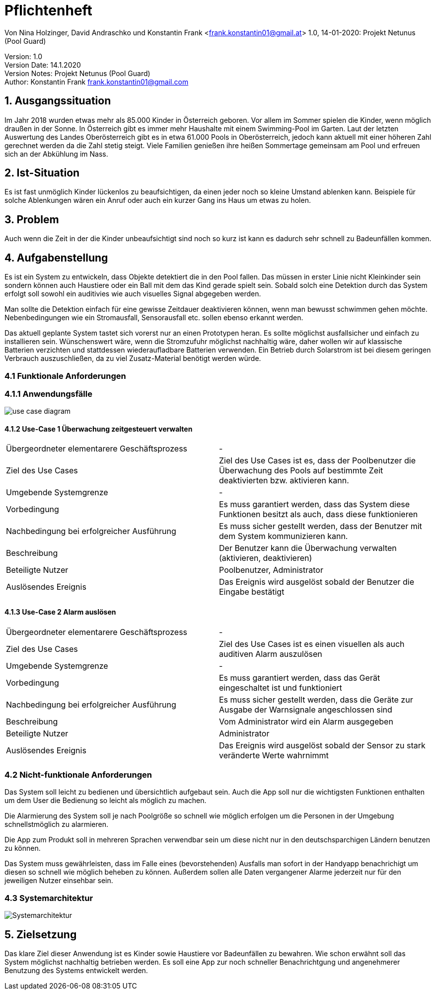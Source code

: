 = Pflichtenheft

// Metadata
Von Nina Holzinger, David Andraschko und Konstantin Frank <frank.konstantin01@gmail.at>
1.0, 14-01-2020: Projekt Netunus (Pool Guard)

// Settings
:source-highlighter: coderay
:icons: font
//:sectnums:    // Nummerierung der Überschriften / section numbering
// Refs:
//:imagesdir: assets
//:sourcedir-code: src/main/java/at/htl/jdbcprimer
//:sourcedir-test: src/test/java/at/htl/jdbcprimer
:toc:

Version: 1.0 +
Version Date: 14.1.2020 +
Version Notes: Projekt Netunus (Pool Guard) +
Author: Konstantin Frank frank.konstantin01@gmail.com

++++
<link rel="stylesheet"  href="http://cdnjs.cloudflare.com/ajax/libs/font-awesome/4.7.0/css/font-awesome.min.css">
++++

== 1. Ausgangssituation
Im Jahr 2018 wurden etwas mehr als 85.000 Kinder in Österreich geboren.
Vor allem im Sommer spielen die Kinder, wenn möglich draußen in der Sonne.
In Österreich gibt es immer mehr Haushalte mit einem Swimming-Pool im Garten.
Laut der letzten Auswertung des Landes Oberösterreich gibt es in etwa 61.000 Pools in Oberösterreich,
jedoch kann aktuell mit einer höheren Zahl gerechnet werden da die Zahl stetig steigt.
Viele Familien genießen ihre heißen Sommertage gemeinsam am Pool und erfreuen sich an der Abkühlung im Nass.

== 2. Ist-Situation
Es ist fast unmöglich Kinder lückenlos zu beaufsichtigen, da einen jeder noch so kleine Umstand ablenken kann.
Beispiele für solche Ablenkungen wären ein Anruf oder auch ein kurzer Gang ins Haus um etwas zu holen.

== 3. Problem
Auch wenn die Zeit in der die Kinder unbeaufsichtigt sind noch so kurz ist kann es dadurch sehr schnell zu
Badeunfällen kommen.

== 4. Aufgabenstellung
Es ist ein System zu entwickeln, dass Objekte detektiert die in den Pool fallen. Das müssen in erster Linie nicht
Kleinkinder sein sondern können auch Haustiere oder ein Ball mit dem das Kind gerade spielt sein.
Sobald solch eine Detektion durch das System erfolgt soll sowohl ein auditivies wie auch visuelles Signal abgegeben
werden.

Man sollte die Detektion einfach für eine gewisse Zeitdauer deaktivieren können, wenn man
bewusst schwimmen gehen möchte. Nebenbedingungen wie ein Stromausfall, Sensorausfall etc. sollen
ebenso erkannt werden.

Das aktuell geplante System tastet sich vorerst nur an einen Prototypen heran.
Es sollte möglichst ausfallsicher und einfach zu installieren sein.
Wünschenswert wäre, wenn die Stromzufuhr möglichst nachhaltig wäre, daher wollen wir auf
klassische Batterien verzichten und stattdessen wiederaufladbare Batterien verwenden.
Ein Betrieb durch Solarstrom ist bei diesem geringen Verbrauch auszuschließen, da zu viel Zusatz-Material
benötigt werden würde.

=== 4.1 Funktionale Anforderungen

=== 4.1.1 Anwendungsfälle

image::http://www.plantuml.com/plantuml/proxy?chache=n0&src=https://raw.githubusercontent.com/KonstantinFrank01/safer-pool/master/Assets/use-case-diagram.iuml[]

<<<

==== 4.1.2 Use-Case 1 Überwachung zeitgesteuert verwalten

:===

Übergeordneter elementarere Geschäftsprozess : -

Ziel des Use Cases : Ziel des Use Cases ist es, dass der Poolbenutzer die Überwachung des Pools auf bestimmte Zeit deaktivierten bzw. aktivieren kann.

Umgebende Systemgrenze : -

Vorbedingung : Es muss garantiert werden, dass das System diese Funktionen besitzt als auch, dass diese funktionieren

Nachbedingung bei erfolgreicher Ausführung : Es muss sicher gestellt werden, dass der Benutzer mit dem System kommunizieren kann.

Beschreibung : Der Benutzer kann die Überwachung verwalten (aktivieren, deaktivieren)

Beteiligte Nutzer : Poolbenutzer, Administrator

Auslösendes Ereignis : Das Ereignis wird ausgelöst sobald der Benutzer die Eingabe bestätigt

:===

==== 4.1.3 Use-Case 2 Alarm auslösen

:===

Übergeordneter elementarere Geschäftsprozess : -

Ziel des Use Cases : Ziel des Use Cases ist es einen visuellen als auch auditiven Alarm auszulösen

Umgebende Systemgrenze : -

Vorbedingung : Es muss garantiert werden, dass das Gerät eingeschaltet ist und funktioniert

Nachbedingung bei erfolgreicher Ausführung : Es muss sicher gestellt werden, dass die Geräte zur Ausgabe der Warnsignale angeschlossen sind

Beschreibung : Vom Administrator wird ein Alarm ausgegeben

Beteiligte Nutzer : Administrator

Auslösendes Ereignis : Das Ereignis wird ausgelöst sobald der Sensor zu stark veränderte Werte wahrnimmt

:===


=== 4.2 Nicht-funktionale Anforderungen

Das System soll leicht zu bedienen und übersichtlich aufgebaut sein. Auch die App soll nur die wichtigsten Funktionen
enthalten um dem User die Bedienung so leicht als möglich zu machen.

Die Alarmierung des System soll je nach Poolgröße so schnell wie möglich erfolgen um die Personen in der Umgebung
schnellstmöglich zu alarmieren.

Die App zum Produkt soll in mehreren Sprachen verwendbar sein um diese nicht nur in den deutschsparchigen Ländern
benutzen zu können.

Das System muss gewährleisten, dass im Falle eines (bevorstehenden) Ausfalls man sofort in der Handyapp benachrichigt
um diesen so schnell wie möglich beheben zu können. Außerdem sollen alle Daten vergangener Alarme jederzeit nur für den
jeweiligen Nutzer einsehbar sein.

=== 4.3 Systemarchitektur

image::systemarchitekturNetunus.jpg[Systemarchitektur]

== 5. Zielsetzung
Das klare Ziel dieser Anwendung ist es Kinder sowie Haustiere vor Badeunfällen zu bewahren.
Wie schon erwähnt soll das System möglichst nachhaltig betrieben werden.
Es soll eine App zur noch schneller Benachrichtgung und angenehmerer Benutzung des Systems entwickelt werden.
